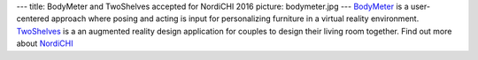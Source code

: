 ---
title: BodyMeter and TwoShelves accepted for NordiCHI 2016
picture: bodymeter.jpg
---
`BodyMeter </projects/bodymeter/>`_ is a user-centered approach where posing and acting is input for personalizing furniture in a virtual reality environment. 
`TwoShelves </projects/twoshelves/>`_ is a an augmented reality design application for couples to design their living room together. Find out more about `NordiCHI <http://www.nordichi2016.org/>`_

